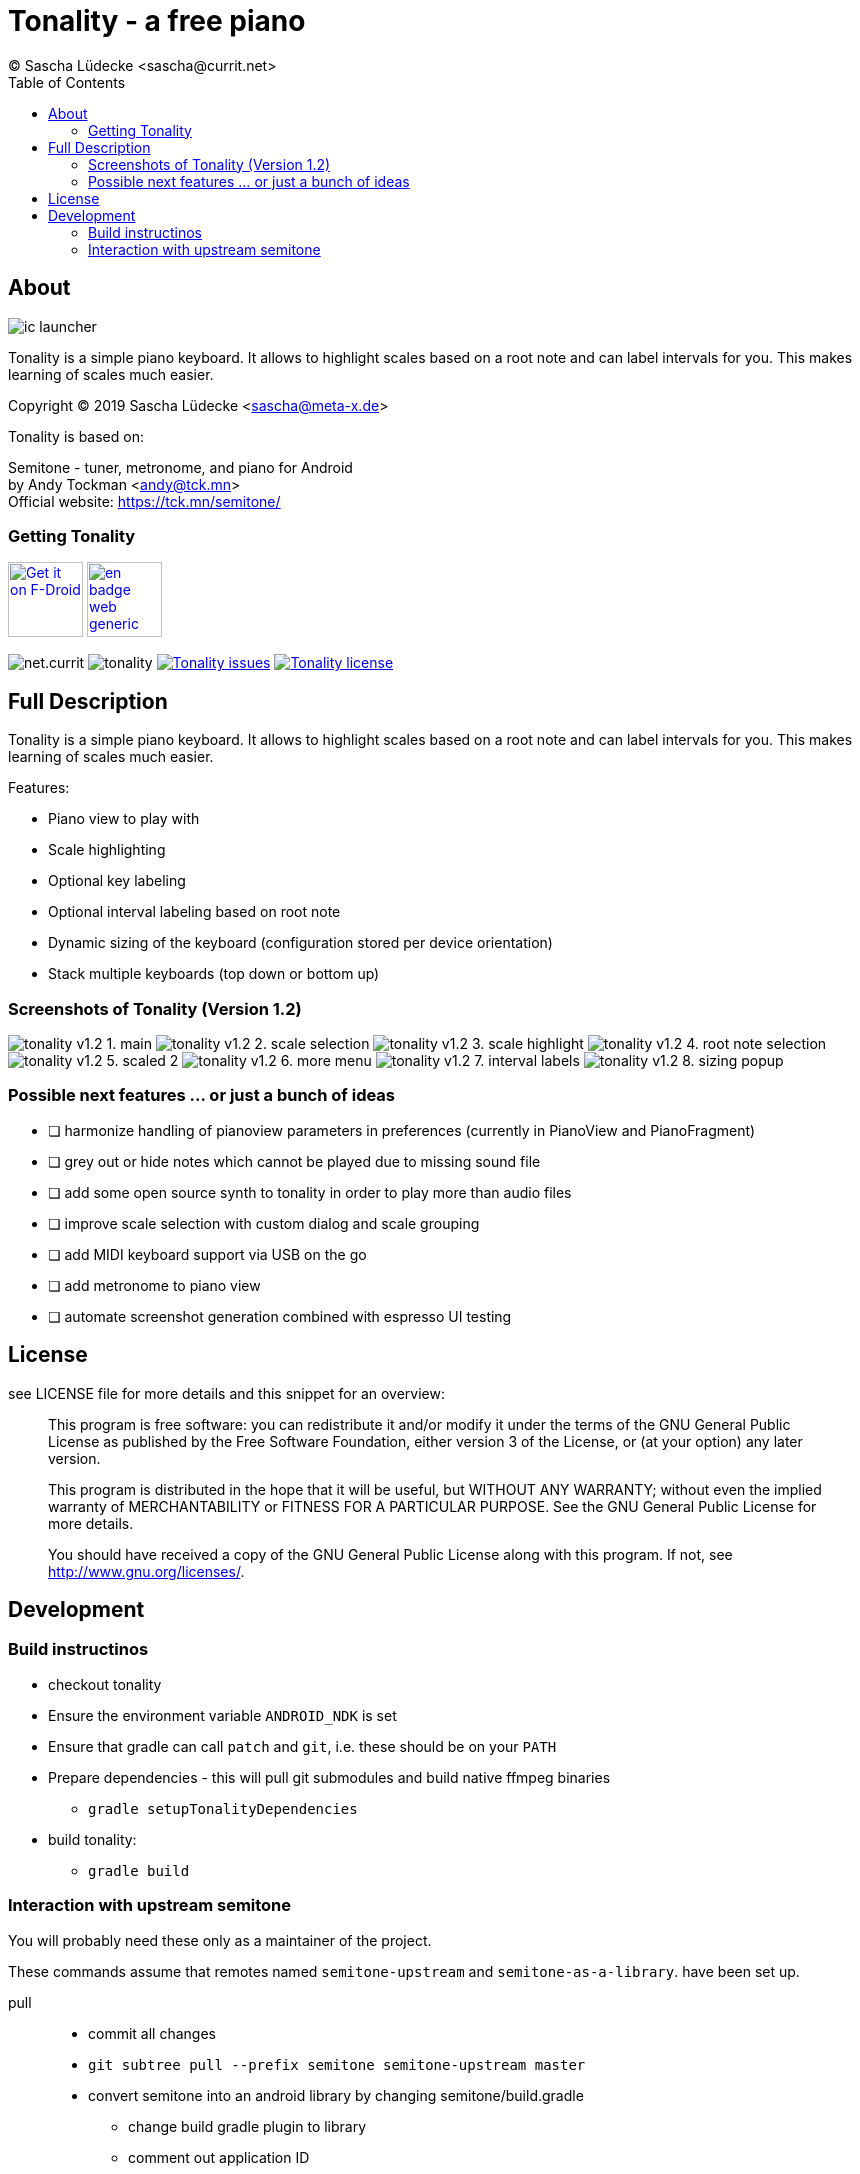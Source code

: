 = Tonality - a free piano
(C) Sascha Lüdecke <sascha@currit.net>
:toc:

== About

image:app/src/main/res/mipmap-xxhdpi/ic_launcher.png[]

Tonality is a simple piano keyboard.  It allows to highlight scales based on
a root note and can label intervals for you.  This makes learning of scales much easier.

Copyright (C) 2019  Sascha Lüdecke <sascha@meta-x.de>

Tonality is based on:

[%hardbreaks]
Semitone - tuner, metronome, and piano for Android
by Andy Tockman <andy@tck.mn>
Official website:     https://tck.mn/semitone/


=== Getting Tonality

image:https://f-droid.org/badge/get-it-on.png[Get it on F-Droid, height=75, link="https://f-droid.org/packages/net.currit.tonality/"]
image:https://play.google.com/intl/en_us/badges/images/generic/en_badge_web_generic.png[link="https://play.google.com/store/apps/details?id=net.currit.tonality", Get it on Google Play, height=75]

image:https://img.shields.io/f-droid/v/net.currit.tonality[]
image:https://img.shields.io/github/tag/sluedecke/tonality[]
image:https://img.shields.io/github/issues/sluedecke/tonality["Tonality issues",link="https://github.com/sluedecke/tonality/issues"]
image:https://img.shields.io/github/license/sluedecke/tonality["Tonality license",link="https://github.com/sluedecke/tonality/blob/master/LICENSE"]

== Full Description

Tonality is a simple piano keyboard.  It allows to highlight scales based on
a root note and can label intervals for you.  This makes learning of scales much easier.

Features:

* Piano view to play with
* Scale highlighting
* Optional key labeling
* Optional interval labeling based on root note
* Dynamic sizing of the keyboard (configuration stored per device orientation)
* Stack multiple keyboards (top down or bottom up)


=== Screenshots of Tonality (Version 1.2)

image:app/src/main/play/listings/en-US/graphics/phone-screenshots/tonality-v1.2 - 1. main.png[]
image:app/src/main/play/listings/en-US/graphics/phone-screenshots/tonality-v1.2 - 2. scale selection.png[]
image:app/src/main/play/listings/en-US/graphics/phone-screenshots/tonality-v1.2 - 3. scale highlight.png[]
image:app/src/main/play/listings/en-US/graphics/phone-screenshots/tonality-v1.2 - 4. root note selection.png[]
image:app/src/main/play/listings/en-US/graphics/phone-screenshots/tonality-v1.2 - 5. scaled 2.png[]
image:app/src/main/play/listings/en-US/graphics/phone-screenshots/tonality-v1.2 - 6. more menu.png[]
image:app/src/main/play/listings/en-US/graphics/phone-screenshots/tonality-v1.2 - 7. interval labels.png[]
image:app/src/main/play/listings/en-US/graphics/phone-screenshots/tonality-v1.2 - 8. sizing popup.png[]


=== Possible next features ... or just a bunch of ideas

* [ ] harmonize handling of pianoview parameters in preferences (currently in PianoView and PianoFragment)
* [ ] grey out or hide notes which cannot be played due to missing sound file
* [ ] add some open source synth to tonality in order to play more than audio files
* [ ] improve scale selection with custom dialog and scale grouping
* [ ] add MIDI keyboard support via USB on the go
* [ ] add metronome to piano view
* [ ] automate screenshot generation combined with espresso UI testing



== License

see LICENSE file for more details and this snippet for an overview:

____
This program is free software: you can redistribute it and/or modify
it under the terms of the GNU General Public License as published by
the Free Software Foundation, either version 3 of the License, or
(at your option) any later version.

This program is distributed in the hope that it will be useful,
but WITHOUT ANY WARRANTY; without even the implied warranty of
MERCHANTABILITY or FITNESS FOR A PARTICULAR PURPOSE.  See the
GNU General Public License for more details. +

You should have received a copy of the GNU General Public License
along with this program.  If not, see <http://www.gnu.org/licenses/>.
____


== Development


=== Build instructinos

* checkout tonality
* Ensure the environment variable `ANDROID_NDK` is set
* Ensure that gradle can call `patch` and `git`, i.e. these should be on your `PATH`
* Prepare dependencies - this will pull git submodules and build native ffmpeg binaries
    - `gradle setupTonalityDependencies` +
* build tonality:
    - `gradle build`


=== Interaction with upstream semitone

You will probably need these only as a maintainer of the project.

These commands assume that remotes named `semitone-upstream` and `semitone-as-a-library`.
have been set up.

pull::
    * commit all changes
    * `git subtree pull --prefix semitone semitone-upstream master`
    * convert semitone into an android library by changing semitone/build.gradle
        - change build gradle plugin to library
        - comment out application ID

push::
    * commit all changes
    * `git subtree push --prefix semitone semitone-fork semitone-as-a-library`
    * add pull request towards semitone project